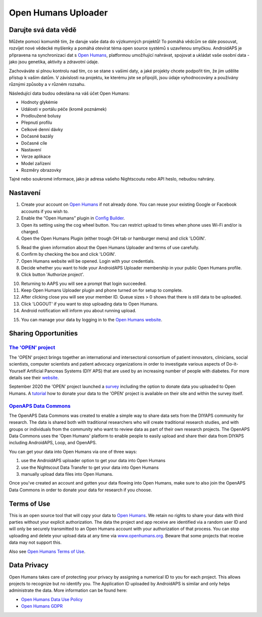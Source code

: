 Open Humans Uploader
****************************************
Darujte svá data vědě
========================================
Můžete pomoci komunitě tím, že daruje vaše data do výzkumných projektů! To pomáhá vědcům se dále posouvat, rozvíjet nové vědecké myšlenky a pomáhá otevírat téma open source systémů s uzavřenou smyčkou.
AndroidAPS je připravena na synchronizaci dat s `Open Humans <https://www.openhumans.org>`_, platformou umožňující nahrávat, spojovat a ukládat vaše osobní data - jako jsou genetika, aktivity a zdravotní údaje. 

Zachováváte si plnou kontrolu nad tím, co se stane s vašimi daty, a jaké projekty chcete podpořit tím, že jim udělíte přístup k vašim datům. V závislosti na projektu, ke kterému jste se připojili, jsou údaje vyhodnocovány a používány různými způsoby a v různém rozsahu.

Následující data budou odeslána na váš účet Open Humans: 

* Hodnoty glykémie
* Události v portálu péče (kromě poznámek)
* Prodloužené bolusy
* Přepnutí profilu
* Celkové denní dávky
* Dočasné bazály
* Dočasné cíle
* Nastavení
* Verze aplikace
* Model zařízení 
* Rozměry obrazovky

Tajné nebo soukromé informace, jako je adresa vašeho Nightscoutu nebo API heslo, nebudou nahrány.

Nastavení
========================================
1. Create your account on `Open Humans <https://www.openhumans.org>`_ if not already done. You can reuse your existing Google or Facebook accounts if you wish to.
2. Enable the “Open Humans” plugin in `Config Builder <../Configuration/Config-Builder.html>`_.
3. Open its setting using the cog wheel button. You can restrict upload to times when phone uses Wi-Fi and/or is charged. 
4. Open the Open Humans Plugin (either trough OH tab or hamburger menu) and click 'LOGIN'.

.. image:: ../images/OHUploader1.png
  :alt: Open Humans Config Builder
    
5. Read the given information about the Open Humans Uploader and terms of use carefully. 
6. Confirm by checking the box and click 'LOGIN'.
7. Open Humans website will be opened. Login with your credentials.
8. Decide whether you want to hide your AndroidAPS Uploader membership in your public Open Humans profile.
9. Click button 'Authorize project'.

.. image:: ../images/OHUploader2.png
  :alt: Open Humans Terms of Use + Login

10. Returning to AAPS you will see a prompt that login succeeded.
11. Keep Open Humans Uploader plugin and phone turned on for setup to complete.
12. After clicking close you will see your member ID. Queue sizes > 0 shows that there is still data to be uploaded.
13. Click 'LOGOUT' if you want to stop uploading data to Open Humans.
14. Android notification will inform you about running upload.

.. image:: ../images/OHUploader3.png
  :alt: Open Humans finish setup

15. You can manage your data by logging in to the `Open Humans website <https://www.openhumans.org>`_.

.. image:: ../images/OHWeb.png
  :alt: Open Humans manage data
     
Sharing Opportunities
========================================
`The 'OPEN' project <https://www.open-diabetes.eu/>`_
---------------------------------------------------------------------------------------  
The 'OPEN' project brings together an international and intersectoral consortium of patient innovators, clinicians, social scientists, computer scientists and patient advocacy organizations in order to investigate various aspects of Do-it-Yourself Artificial Pancreas Systems (DIY APS) that are used by an increasing number of people with diabetes. For more details see their `website <https://www.open-diabetes.eu/>`_.

September 2020 the 'OPEN' project launched a `survey <https://survey.open-diabetes.eu/>`_ including the option to donate data you uploaded to Open Humans. A `tutorial <https://open-diabetes.eu/en/open-survey/survey-tutorials/>`_ how to donate your data to the 'OPEN' project is available on their site and within the survey itself.


`OpenAPS Data Commons <https://www.openhumans.org/activity/openaps-data-commons/>`_
---------------------------------------------------------------------------------------  
The OpenAPS Data Commons was created to enable a simple way to share data sets from the DIYAPS community for research. The data is shared both with traditional researchers who will create traditional research studies, and with groups or individuals from the community who want to review data as part of their own research projects. The OpenAPS Data Commons uses the 'Open Humans' platform to enable people to easily upload and share their data from DIYAPS including AndroidAPS, Loop, and OpenAPS. 

You can get your data into Open Humans via one of three ways: 

1. use the AndroidAPS uploader option to get your data into Open Humans
2. use the Nightscout Data Transfer to get your data into Open Humans
3. manually upload data files into Open Humans. 

Once you've created an account and gotten your data flowing into Open Humans, make sure to also join the OpenAPS Data Commons in order to donate your data for research if you choose.

Terms of Use
========================================
This is an open source tool that will copy your data to `Open Humans <https://www.openhumans.org>`_. We retain no rights to share your data with third parties without your explicit authorization. The data the project and app receive are identified via a random user ID and will only be securely transmitted to an Open Humans account with your authorization of that process.
You can stop uploading and delete your upload data at any time via `www.openhumans.org <https://www.openhumans.org>`_. Beware that some projects that receive data may not support this.

Also see `Open Humans Terms of Use <https://www.openhumans.org/terms/>`_.

Data Privacy
========================================
Open Humans takes care of protecting your privacy by assigning a numerical ID to you for each project. This allows projects to recognize but no identify you. The Application ID uploaded by AndroidAPS is similar and only helps administrate the data. More information can be found here:

* `Open Humans Data Use Policy <https://www.openhumans.org/data-use/>`_
* `Open Humans GDPR <https://www.openhumans.org/gdpr/>`_


